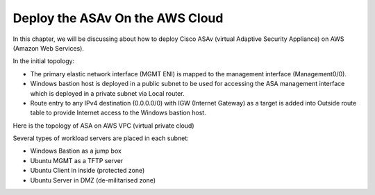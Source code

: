 Deploy the ASAv On the AWS Cloud
================================

In this chapter, we will be discussing about how to deploy Cisco ASAv (virtual Adaptive Security Appliance) on AWS (Amazon Web Services). 

In the initial topology:

* The primary elastic network interface (MGMT ENI) is mapped to the management interface (Management0/0).
* Windows bastion host is deployed in a public subnet to be used for accessing the ASA management interface which is deployed in a private subnet via Local router.
* Route entry to any IPv4 destination (0.0.0.0/0) with IGW (Internet Gateway) as a target is added into Outside route table to provide Internet access to the Windows bastion host.

.. image:: ASA-initial-topology.png
   :width: 600px
   :alt: ASA initial topology

.. code-block:: console
    ! ASA Version 9.4.1.200
    interface management0/0
    management-only
    nameif management
    security-level 100
    ip address dhcp setroute
    no shut
    !
    same-security-traffic permit inter-interface
    same-security-traffic permit intra-interface
    !
    crypto key generate rsa modulus 2048
    ssh 0 0 management
    ssh timeout 30
    username admin nopassword privilege 15
    username admin attributes
    service-type admin
    ! required config end
    ! example dns configuration
    dns domain-lookup management
    DNS server-group DefaultDNS
    ! where this address is the .2 on your public subnet
    name-server 172.19.0.2
    ! example ntp configuration
    name 129.6.15.28 time-a.nist.gov
    name 129.6.15.29 time-b.nist.gov
    name 129.6.15.30 time-c.nist.gov
    ntp server time-c.nist.gov
    ntp server time-b.nist.gov
    ntp server time-a.nist.gov

Here is the topology of ASA on AWS VPC (virtual private cloud)

.. image:: ASA.png
   :width: 600px
   :alt: ASA

Several types of workload servers are placed in each subnet:

* Windows Bastion as a jump box 
* Ubuntu MGMT as a TFTP server 
* Ubuntu Client in inside (protected zone)
* Ubuntu Server in DMZ (de-militarised zone)

.. image:: ASA-Workload.png
   :width: 600px
   :alt: ASA
